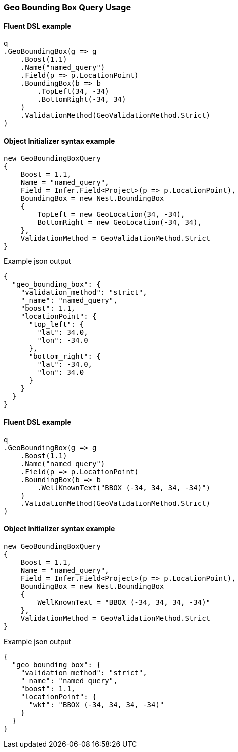 :ref_current: https://www.elastic.co/guide/en/elasticsearch/reference/{ref-branch}

:github: https://github.com/elastic/elasticsearch-net

:nuget: https://www.nuget.org/packages

////
IMPORTANT NOTE
==============
This file has been generated from https://github.com/elastic/elasticsearch-net/tree/master/src/Tests/Tests/QueryDsl/Geo/BoundingBox/GeoBoundingBoxQueryUsageTests.cs. 
If you wish to submit a PR for any spelling mistakes, typos or grammatical errors for this file,
please modify the original csharp file found at the link and submit the PR with that change. Thanks!
////

[[geo-bounding-box-query-usage]]
=== Geo Bounding Box Query Usage

==== Fluent DSL example

[source,csharp]
----
q
.GeoBoundingBox(g => g
    .Boost(1.1)
    .Name("named_query")
    .Field(p => p.LocationPoint)
    .BoundingBox(b => b
        .TopLeft(34, -34)
        .BottomRight(-34, 34)
    )
    .ValidationMethod(GeoValidationMethod.Strict)
)
----

==== Object Initializer syntax example

[source,csharp]
----
new GeoBoundingBoxQuery
{
    Boost = 1.1,
    Name = "named_query",
    Field = Infer.Field<Project>(p => p.LocationPoint),
    BoundingBox = new Nest.BoundingBox
    {
        TopLeft = new GeoLocation(34, -34),
        BottomRight = new GeoLocation(-34, 34),
    },
    ValidationMethod = GeoValidationMethod.Strict
}
----

[source,javascript]
.Example json output
----
{
  "geo_bounding_box": {
    "validation_method": "strict",
    "_name": "named_query",
    "boost": 1.1,
    "locationPoint": {
      "top_left": {
        "lat": 34.0,
        "lon": -34.0
      },
      "bottom_right": {
        "lat": -34.0,
        "lon": 34.0
      }
    }
  }
}
----

==== Fluent DSL example

[source,csharp]
----
q
.GeoBoundingBox(g => g
    .Boost(1.1)
    .Name("named_query")
    .Field(p => p.LocationPoint)
    .BoundingBox(b => b
        .WellKnownText("BBOX (-34, 34, 34, -34)")
    )
    .ValidationMethod(GeoValidationMethod.Strict)
)
----

==== Object Initializer syntax example

[source,csharp]
----
new GeoBoundingBoxQuery
{
    Boost = 1.1,
    Name = "named_query",
    Field = Infer.Field<Project>(p => p.LocationPoint),
    BoundingBox = new Nest.BoundingBox
    {
        WellKnownText = "BBOX (-34, 34, 34, -34)"
    },
    ValidationMethod = GeoValidationMethod.Strict
}
----

[source,javascript]
.Example json output
----
{
  "geo_bounding_box": {
    "validation_method": "strict",
    "_name": "named_query",
    "boost": 1.1,
    "locationPoint": {
      "wkt": "BBOX (-34, 34, 34, -34)"
    }
  }
}
----

